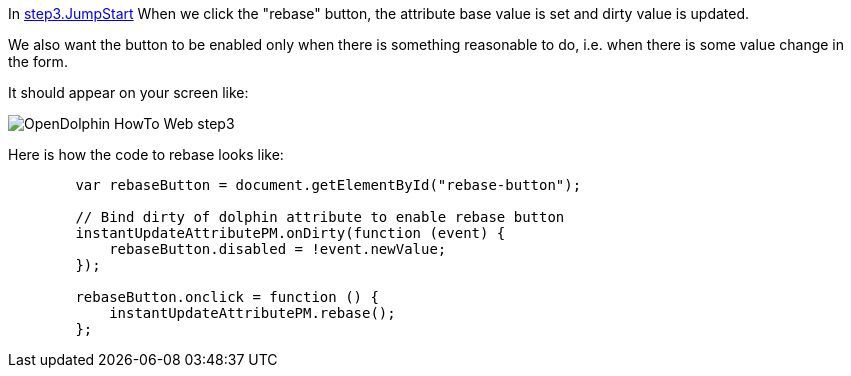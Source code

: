 In link:https://github.com/canoo/DolphinJumpStart/blob/master/server-app/src/main/webapp/step3.html[step3.JumpStart]
When we click the "rebase" button, the attribute base value is set and dirty value is updated.

We also want the button to be enabled only when there is something reasonable to
do, i.e. when there is some value change in the form.

It should appear on your screen like:

image::./resources/img/dolphin_pics/OpenDolphin-HowTo-Web-step3.png[]

Here is how the code to rebase looks like:

[source,html]
----
        var rebaseButton = document.getElementById("rebase-button");

        // Bind dirty of dolphin attribute to enable rebase button
        instantUpdateAttributePM.onDirty(function (event) {
            rebaseButton.disabled = !event.newValue;
        });

        rebaseButton.onclick = function () {
            instantUpdateAttributePM.rebase();
        };
----